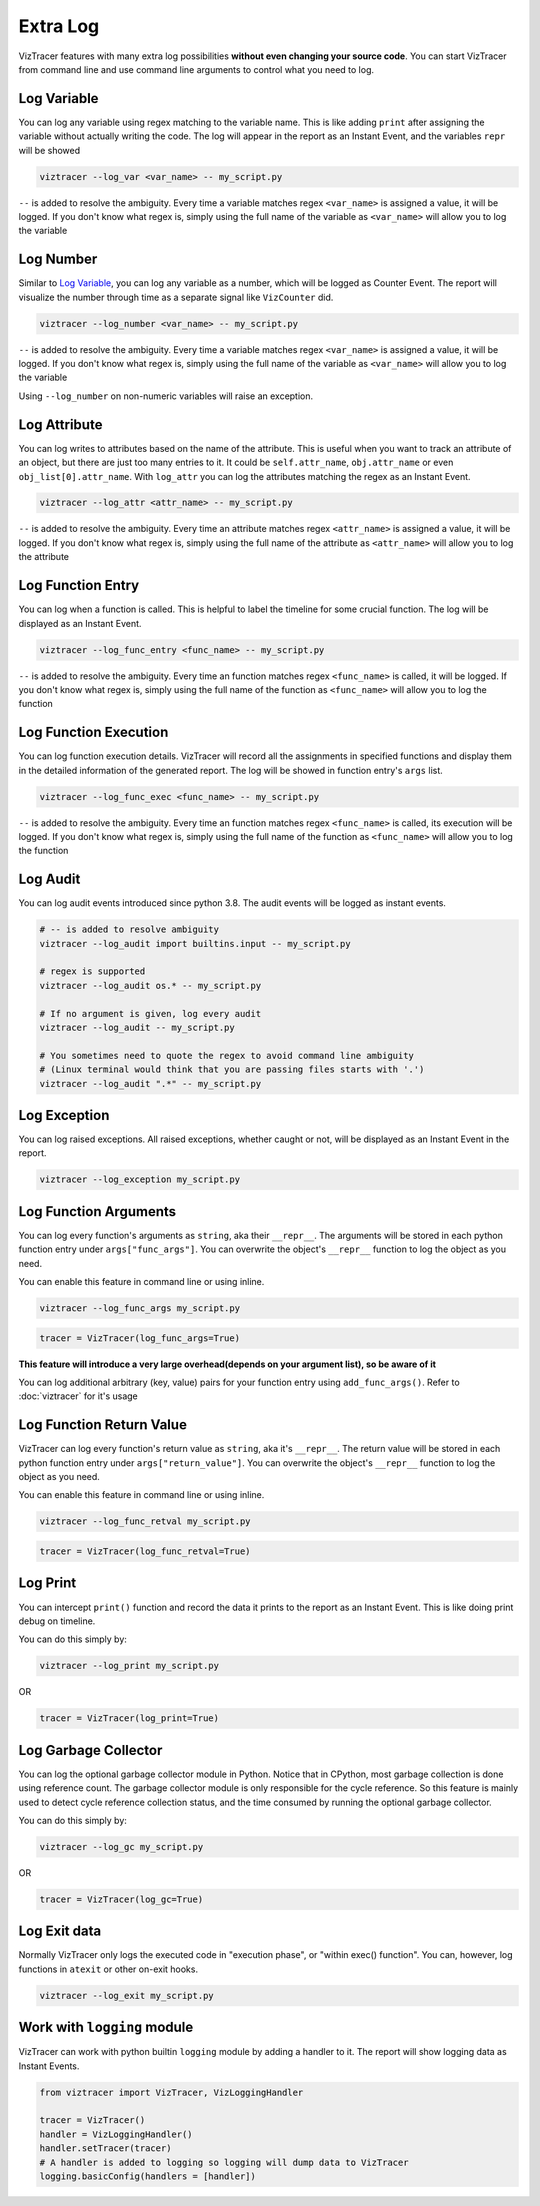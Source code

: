 Extra Log
=========

VizTracer features with many extra log possibilities **without even changing your source code**. 
You can start VizTracer from command line and use command line arguments to control what
you need to log.

Log Variable
------------

You can log any variable using regex matching to the variable name.
This is like adding ``print`` after assigning the variable without actually writing the code.
The log will appear in the report as an Instant Event, and the variables ``repr`` will be showed

.. code-block:: 

    viztracer --log_var <var_name> -- my_script.py

``--`` is added to resolve the ambiguity. Every time a variable matches regex ``<var_name>`` is assigned a value, it will be logged.
If you don't know what regex is, simply using the full name of the variable as ``<var_name>`` will allow you to log the variable

Log Number
----------

Similar to `Log Variable`_, you can log any variable as a number, which will be logged as Counter Event. 
The report will visualize the number through time as a separate signal like ``VizCounter`` did. 

.. code-block:: 

    viztracer --log_number <var_name> -- my_script.py

``--`` is added to resolve the ambiguity. Every time a variable matches regex ``<var_name>`` is assigned a value, it will be logged.
If you don't know what regex is, simply using the full name of the variable as ``<var_name>`` will allow you to log the variable

Using ``--log_number`` on non-numeric variables will raise an exception.

Log Attribute
-------------

You can log writes to attributes based on the name of the attribute. This is useful when you want to track an attribute of
an object, but there are just too many entries to it. It could be ``self.attr_name``, ``obj.attr_name`` or even 
``obj_list[0].attr_name``. With ``log_attr`` you can log the attributes matching the regex as an Instant Event.

.. code-block:: 

    viztracer --log_attr <attr_name> -- my_script.py

``--`` is added to resolve the ambiguity. Every time an attribute matches regex ``<attr_name>`` is assigned a value, it will be logged.
If you don't know what regex is, simply using the full name of the attribute as ``<attr_name>`` will allow you to log the attribute

Log Function Entry
------------------

You can log when a function is called. This is helpful to label the timeline for some crucial function.
The log will be displayed as an Instant Event.

.. code-block:: 

    viztracer --log_func_entry <func_name> -- my_script.py

``--`` is added to resolve the ambiguity. Every time an function matches regex ``<func_name>`` is called, it will be logged.
If you don't know what regex is, simply using the full name of the function as ``<func_name>`` will allow you to log the function 

Log Function Execution
----------------------

You can log function execution details. VizTracer will record all the assignments in specified functions and display
them in the detailed information of the generated report. The log will be showed in function entry's ``args`` list.

.. code-block:: 

    viztracer --log_func_exec <func_name> -- my_script.py

``--`` is added to resolve the ambiguity. Every time an function matches regex ``<func_name>`` is called, its execution will be logged.
If you don't know what regex is, simply using the full name of the function as ``<func_name>`` will allow you to log the function 

Log Audit
---------

You can log audit events introduced since python 3.8. The audit events will be logged as instant events.

.. code-block::

    # -- is added to resolve ambiguity
    viztracer --log_audit import builtins.input -- my_script.py

    # regex is supported
    viztracer --log_audit os.* -- my_script.py

    # If no argument is given, log every audit
    viztracer --log_audit -- my_script.py

    # You sometimes need to quote the regex to avoid command line ambiguity
    # (Linux terminal would think that you are passing files starts with '.')
    viztracer --log_audit ".*" -- my_script.py

Log Exception
-------------

You can log raised exceptions. All raised exceptions, whether caught or not, will be displayed as an Instant Event
in the report.

.. code-block:: 

    viztracer --log_exception my_script.py

Log Function Arguments 
----------------------

You can log every function's arguments as ``string``, aka their ``__repr__``. The arguments will be stored in each python function entry 
under ``args["func_args"]``. You can overwrite the object's ``__repr__`` function to log the object as you need.

You can enable this feature in command line or using inline. 

.. code-block:: 
    
    viztracer --log_func_args my_script.py

.. code-block:: python
    
    tracer = VizTracer(log_func_args=True)

**This feature will introduce a very large overhead(depends on your argument list), so be aware of it**

You can log additional arbitrary (key, value) pairs for your function entry using ``add_func_args()``. Refer to :doc:`viztracer` for it's usage

Log Function Return Value
-------------------------

VizTracer can log every function's return value as ``string``, aka it's ``__repr__``. The return value will be stored in each python function entry 
under ``args["return_value"]``. You can overwrite the object's ``__repr__`` function to log the object as you need.

You can enable this feature in command line or using inline. 

.. code-block:: 
    
    viztracer --log_func_retval my_script.py

.. code-block:: python
    
    tracer = VizTracer(log_func_retval=True)


Log Print
---------

You can intercept ``print()`` function and record the data it prints to the report as an Instant Event. This is like doing print debug on timeline.

You can do this simply by:

.. code-block:: 

    viztracer --log_print my_script.py

OR

.. code-block:: python

    tracer = VizTracer(log_print=True)

Log Garbage Collector
---------------------

You can log the optional garbage collector module in Python. Notice that in CPython, most garbage collection is done using 
reference count. The garbage collector module is only responsible for the cycle reference. So this feature is mainly used
to detect cycle reference collection status, and the time consumed by running the optional garbage collector.

You can do this simply by:

.. code-block:: 

    viztracer --log_gc my_script.py

OR

.. code-block:: python

    tracer = VizTracer(log_gc=True)

Log Exit data
-------------

Normally VizTracer only logs the executed code in "execution phase", or "within exec() function". You can, however, log functions
in ``atexit`` or other on-exit hooks.

.. code-block::

    viztracer --log_exit my_script.py

Work with ``logging`` module
----------------------------

VizTracer can work with python builtin ``logging`` module by adding a handler to it. The report will show logging
data as Instant Events.

.. code-block:: python

    from viztracer import VizTracer, VizLoggingHandler

    tracer = VizTracer()
    handler = VizLoggingHandler()
    handler.setTracer(tracer)
    # A handler is added to logging so logging will dump data to VizTracer
    logging.basicConfig(handlers = [handler])

